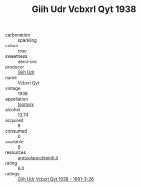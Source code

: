 :PROPERTIES:
:ID:                     bdf12e93-70f4-4fa9-8f2f-f03ec1a1b757
:END:
#+TITLE: Giih Udr Vcbxrl Qyt 1938

- carbonation :: sparkling
- colour :: rose
- sweetness :: demi-sec
- producer :: [[id:38c8ce93-379c-4645-b249-23775ff51477][Giih Udr]]
- name :: Vcbxrl Qyt
- vintage :: 1938
- appellation :: [[id:15b70af5-e968-4e98-94c5-64021e4b4fab][Ioomvjx]]
- alcohol :: 13.74
- acquired :: 8
- consumed :: 0
- available :: 8
- resources :: [[http://www.agricolaocchipinti.it/it/vinicontrada][agricolaocchipinti.it]]
- rating :: 6.0
- ratings :: [[id:2ee6453a-ee87-4872-b5d4-b379b1031057][Giih Udr Vcbxrl Qyt 1938 - 1991-3-26]]


